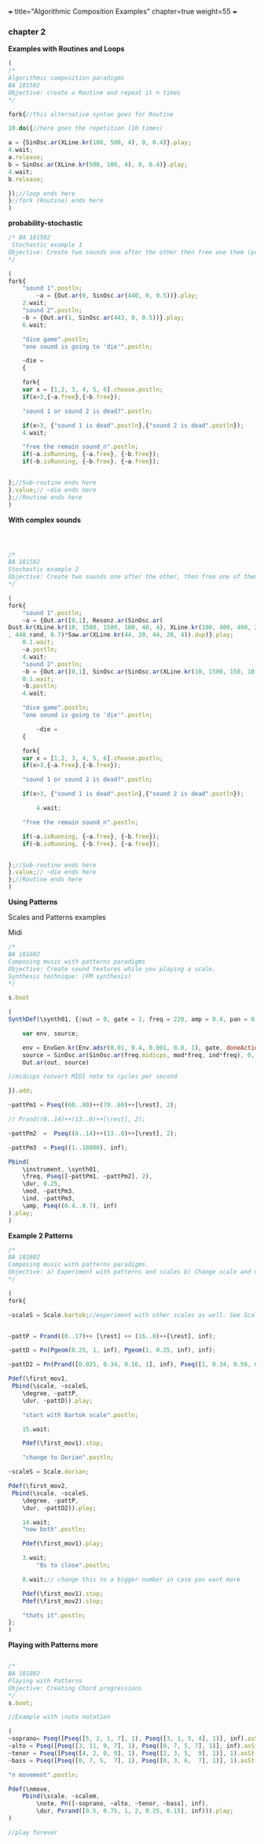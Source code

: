 +++
title="Algorithmic Composition Examples"
chapter=true
weight=55
+++


*** chapter 2

*Examples with Routines and Loops*

#+BEGIN_SRC js
(
/*
Algorithmic composition paradigms
BA 181502
Objective: create a Routine and repeat it n times
*/

fork{//this alternative syntax goes for Routine

10.do({//here goes the repetition (10 times)

a = {SinOsc.ar(XLine.kr(100, 500, 4), 0, 0.4)}.play;
4.wait;
a.release;
b = SinOsc.ar(XLine.kr(500, 100, 4), 0, 0.4)}.play;
4.wait;
b.release;

});//loop ends here 
}//fork (Routine) ends here
)
#+END_SRC


 *probability-stochastic*


#+BEGIN_SRC js
/* BA 181502
 Stochastic example 1
Objective: Create two sounds one after the other then free one them (probability), wait a couple of seconds to free also the remain sounds (probability). (Rolling a Dice)
*/

(
fork{
	"sound 1".postln;
        ~a = {Out.ar(0, SinOsc.ar(440, 0, 0.5))}.play;
	2.wait;
	"sound 2".postln;
	~b = {Out.ar(1, SinOsc.ar(443, 0, 0.5))}.play;
	6.wait;

	"dice game".postln;
	"one sound is going to 'die'".postln;
	
	~die = 
	{

	fork{
	var x = [1,2, 3, 4, 5, 6].choose.postln;
	if(x>3,{~a.free},{~b.free});

	"sound 1 or sound 2 is dead?".postln;
	
	if(x>3, {"sound 1 is dead".postln},{"sound 2 is dead".postln});
	4.wait;

	"free the remain sound_n".postln;
	if(~a.isRunning, {~a.free}, {~b.free});
	if(~b.isRunning, {~b.free}, {~a.free});
			
		
};//Sub-routine ends here			
}.value;// ~die ends here	
};//Routine ends here
)
#+END_SRC

*With complex sounds*

#+BEGIN_SRC js



/*
BA 181502
Stochastic example 2
Objective: Create two sounds one after the other, then free one of them and after a while free also the remain sounds using probability. (Rolling a Dice)
*/

(
fork{
	"sound 1".postln;
	~a = {Out.ar([0,1], Resonz.ar(SinOsc.ar(
Dust.kr(XLine.kr(10, 1500, 1500, 100, 40, 4), XLine.kr(100, 400, 400, 200)), 0, LFNoise1.kr(20))
, 440.rand, 0.7)*Saw.ar(XLine.kr(44, 20, 44, 20, 4)).dup)}.play;
	0.1.wait;
	~a.postln;
	4.wait;
	"sound 2".postln;
	~b = {Out.ar([0,1], SinOsc.ar(SinOsc.ar(XLine.kr(10, 1500, 150, 10, 40, 4), 10, XLine.kr(100, 400, 400, 200)), 0, LFNoise1.kr(20)*0.6)*Saw.ar(XLine.kr(44, 20, 440, 20, 4)).dup)}.play;
	0.1.wait;
	~b.postln;
	4.wait;

	"dice game".postln;
	"one sound is going to 'die'".postln;
	
        ~die = 
	{
	
	fork{
	var x = [1,2, 3, 4, 5, 6].choose.postln;
	if(x>3,{~a.free},{~b.free});

	"sound 1 or sound 2 is dead?".postln;
	
	if(x>3, {"sound 1 is dead".postln},{"sound 2 is dead".postln});
			
        4.wait;

	"free the remain sound_n".postln;

	if(~a.isRunning, {~a.free}, {~b.free});
	if(~b.isRunning, {~b.free}, {~a.free});
			

};//Sub-routine ends here						
}.value;// ~die ends here
};//Routine ends here
)

#+END_SRC


*Using Patterns*

Scales and Patterns examples

 Midi


#+BEGIN_SRC js
/*
BA 181602
Composing music with patterns paradigms
Objective: Create sound textures while you playing a scale. 
Synthesis technique: (FM synthesis) 
*/

s.boot

(
SynthDef(\synth01, {|out = 0, gate = 1, freq = 220, amp = 0.4, pan = 0, mod = 440, ind = 1|

	var env, source;

	env = EnvGen.kr(Env.adsr(0.01, 0.4, 0.001, 0.0, 1), gate, doneAction: 2);
	source = SinOsc.ar(SinOsc.ar(freq.midicps, mod*freq, ind*freq), 0, amp*env);
	Out.ar(out, source)

//midicps convert MIDI note to cycles per second

}).add;

~pattPm1 = Pseq((60..80)++(79..60)++[\rest], 2);

// Prand((0..14)++(13..0)++[\rest], 2);

~pattPm2  =  Pseq((0..14)++(13..0)++[\rest], 2);

~pattPm3  = Pseq((1..18000), inf);

Pbind(
	\instrument, \synth01,
	\freq, Pseq([~pattPm1, ~pattPm2], 2),
	\dur, 0.25,
	\mod, ~pattPm3,
	\ind, ~pattPm3,
	\amp, Pseq((0.4..0.7), inf)
).play;
)
#+END_SRC

*Example 2 Patterns*

#+BEGIN_SRC js
/*
BA 181602
Composing music with patterns paradigms.
Objective: a) Experiment with patterns and scales b) Change scale and duration after n time, c) play all scales, d) stop the music 
*/

(
fork{
	
~scaleS = Scale.bartok;//experiment with other scales as well. See Scale.directory


~pattP = Prand((0..17)++ [\rest] ++ (16..0)++[\rest], inf);
	
~pattD = Pn(Pgeom(0.25, 1, inf), Pgeom(1, 0.25, inf), inf);
	
~pattD2 = Pn(Prand([0.025, 0.34, 0.16, 1], inf), Pseq([1, 0.34, 0.56, 0.25], inf), inf);
	
Pdef(\first_mov1,
 Pbind(\scale, ~scaleS,
	\degree, ~pattP,
	\dur, ~pattD)).play;

	"start with Bartok scale".postln;

	15.wait;
	
	Pdef(\first_mov1).stop;
	
	"change to Dorian".postln;
	
~scaleS = Scale.dorian;	

Pdef(\first_mov2,
 Pbind(\scale, ~scaleS,
	\degree, ~pattP,
	\dur, ~pattD2)).play;
	
	14.wait;
	"now both".postln;
	
	Pdef(\first_mov1).play;

	3.wait;
        "8s to close".postln;

	8.wait;// change this to a bigger number in case you want more

	Pdef(\first_mov1).stop;
	Pdef(\first_mov2).stop;

	"thats it".postln;
};
)
#+END_SRC


*Playing with Patterns more*

#+BEGIN_SRC js

/*
BA 181802
Playing with Patterns
Objective: Creating Chord progressions
*/
s.boot;

//Example with \note notation

(
~soprano= Pseq([Pseq([5, 2, 1, 7], 1), Pseq([3, 1, 5, 4], 1)], inf).asStream;
~alto = Pseq([Pseq([3, 11, 9, 7], 1), Pseq([0, 7, 5, 7], 1)], inf).asStream;
~tenor = Pseq([Pseq([4, 2, 0, 9], 1), Pseq([2, 3, 5,  9], 1)], 1).asStream;
~bass = Pseq([Pseq([0, 7, 5,  7], 1), Pseq([0, 3, 6,  7], 1)], 1).asStream;

"n movement".postln;

Pdef(\nmove,
	Pbind(\scale, ~scalem,
		\note, Pn([~soprano, ~alto, ~tenor, ~bass], inf),
		\dur, Pxrand([0.5, 0.75, 1, 2, 0.25, 0.15], inf))).play;
)

//play forever
#+END_SRC
